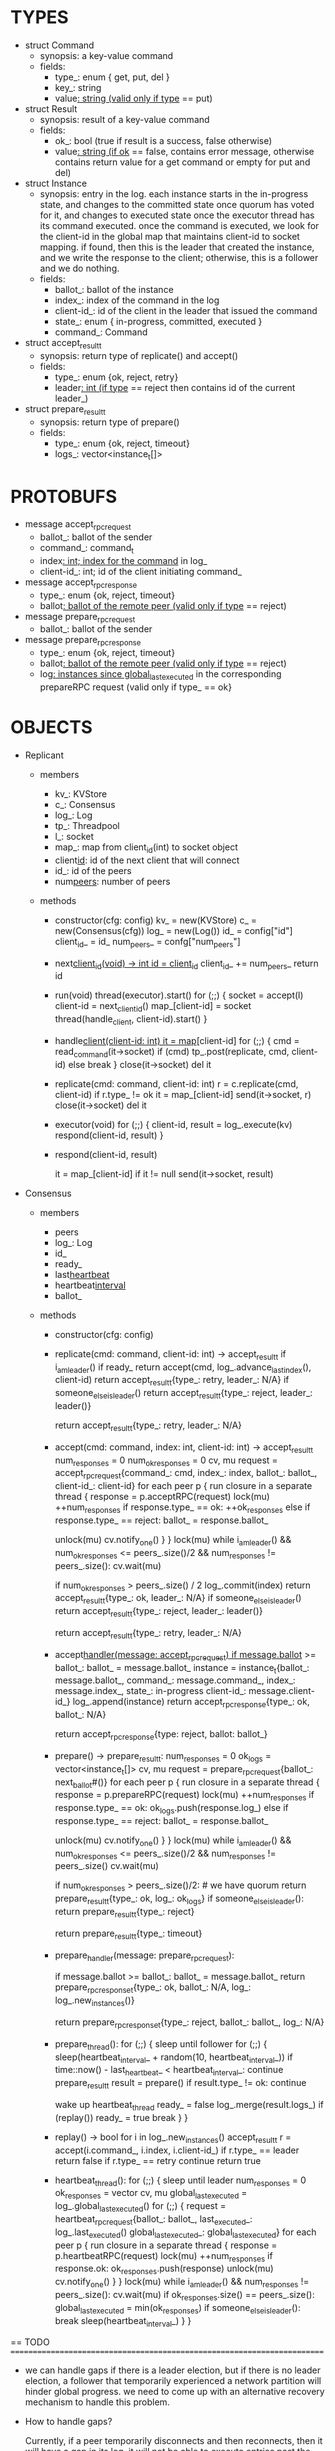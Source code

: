 * TYPES

- struct Command
  - synopsis: a key-value command
  - fields:
    - type_: enum { get, put, del }
    - key_: string
    - value_: string (valid only if type_ == put)

- struct Result
  - synopsis: result of a key-value command
  - fields:
    - ok_: bool (true if result is a success, false otherwise)
    - value_: string (if ok_ == false, contains error message, otherwise
      contains return value for a get command or empty for put and del)

- struct Instance
  - synopsis: entry in the log. each instance starts in the in-progress state,
    and changes to the committed state once quorum has voted for it, and changes
    to executed state once the executor thread has its command executed. once
    the command is executed, we look for the client-id in the global map that
    maintains client-id to socket mapping. if found, then this is the leader
    that created the instance, and we write the response to the client;
    otherwise, this is a follower and we do nothing.
  - fields:
    - ballot_: ballot of the instance
    - index_: index of the command in the log
    - client-id_: id of the client in the leader that issued the command
    - state_: enum { in-progress, committed, executed }
    - command_: Command

- struct accept_result_t
  - synopsis: return type of replicate() and accept()
  - fields:
    - type_: enum {ok, reject, retry}
    - leader_: int (if type_ == reject then contains id of the current leader_)

- struct prepare_result_t
  - synopsis: return type of prepare()
  - fields:
    - type_: enum {ok, reject, timeout}
    - logs_: vector<instance_t[]>

* PROTOBUFS

- message accept_rpc_request
  - ballot_: ballot of the sender
  - command_: command_t
  - index_: int; index for the command_ in log_
  - client-id_: int; id of the client initiating command_

- message accept_rpc_response
  - type_: enum {ok, reject, timeout}
  - ballot_: ballot of the remote peer (valid only if type_ == reject)

- message prepare_rpc_request
  - ballot_: ballot of the sender

- message prepare_rpc_response
  - type_: enum {ok, reject, timeout}
  - ballot_: ballot of the remote peer (valid only if type_ == reject)
  - log_: instances since global_last_executed_ in the corresponding prepareRPC
    request (valid only if type_ == ok}

* OBJECTS

- Replicant

  - members
    - kv_: KVStore
    - c_: Consensus
    - log_: Log
    - tp_: Threadpool
    - l_: socket
    - map_: map from client_id(int) to socket object
    - client_id_: id of the next client that will connect
    - id_: id of the peers
    - num_peers_: number of peers

  - methods

    - constructor(cfg: config)
      kv_ = new(KVStore)
      c_ = new(Consensus(cfg))
      log_ = new(Log())
      id_ = config["id"]
      client_id_ = id_
      num_peers_ = confg["num_peers"]

    - next_client_id(void) -> int
      id = client_id_
      client_id_ += num_peers_
      return id

    - run(void)
      thread(executor).start()
      for (;;) {
        socket = accept(l)
        client-id = next_client_id()
        map_[client-id] = socket
        thread(handle_client, client-id).start()
      }

    - handle_client(client-id: int)
      it = map_[client-id]
      for (;;) {
        cmd = read_command(it->socket)
        if (cmd)
          tp_.post(replicate, cmd, client-id)
        else
          break
      }
      close(it->socket)
      del it

    - replicate(cmd: command, client-id: int)
      r = c.replicate(cmd, client-id)
      if r.type_ != ok
        it = map_[client-id]
        send(it->socket, r)
        close(it->socket)
        del it

    - executor(void)
      for (;;) {
        client-id, result = log_.execute(kv)
        respond(client-id, result)
      }

    - respond(client-id, result)
      # responds to the client with the result of the command execution. this
      # function will respond to the client only if the client originally sent
      # the request to this peer when it was a leader. this constraint is
      # implicitly enforced by having each peer assign a unique id to each
      # client.
      it = map_[client-id]
      if it != null
        send(it->socket, result)

- Consensus

  - members
    - peers
    - log_: Log
    - id_
    - ready_
    - last_heartbeat_
    - heartbeat_interval_
    - ballot_

  - methods

    - constructor(cfg: config)

    - replicate(cmd: command, client-id: int) -> accept_result_t
      if i_am_leader()
        if ready_
          return accept(cmd, log_.advance_last_index(), client-id)
        return accept_result_t{type_: retry, leader_: N/A}
      if someone_else_is_leader()
        return accept_result_t{type_: reject, leader_: leader()}
      # election in progress
      return accept_result_t{type_: retry, leader_: N/A}

    - accept(cmd: command, index: int, client-id: int) -> accept_result_t
      num_responses = 0
      num_ok_responses = 0
      cv, mu
      request = accept_rpc_request{command_: cmd,
                                   index_: index,
                                   ballot_: ballot_,
                                   client-id_: client-id}
      for each peer p {
        run closure in a separate thread {
          response = p.acceptRPC(request)
          lock(mu)
          ++num_responses
          if response.type_ == ok:
            ++ok_responses
          else if response.type_ == reject:
            ballot_ = response.ballot_
          # else it is a timeout error; we do nothing
          unlock(mu)
          cv.notify_one()
        }
      }
      lock(mu)
      while i_am_leader() &&
            num_ok_responses <= peers_.size()/2 &&
            num_responses != peers_.size():
        cv.wait(mu)

      if num_ok_responses > peers_.size() / 2
        log_.commit(index)
        return accept_result_t{type_: ok, leader_: N/A}
      if someone_else_is_leader()
        return accept_result_t{type_: reject, leader_: leader()}
      # RPCs timed out
      return accept_result_t{type_: retry, leader_: N/A}

    - accept_handler(message: accept_rpc_request)
      if message.ballot_ >= ballot_:
        ballot_ = message.ballot_
        instance = instance_t{ballot_: message.ballot_,
                              command_: message.command_,
                              index_: message.index_,
                              state_: in-progress
                              client-id_: message.client-id_}
        log_.append(instance)
        return accept_rpc_response{type_: ok, ballot_: N/A}
      # stale message
      return accept_rpc_response{type: reject, ballot: ballot_}

    - prepare() -> prepare_result_t:
      num_responses = 0
      ok_logs = vector<instance_t[]>
      cv, mu
      request = prepare_rpc_request{ballot_: next_ballot#()}
      for each peer p {
        run closure in a separate thread {
          response = p.prepareRPC(request)
          lock(mu)
          ++num_responses
          if response.type_ == ok:
            ok_logs.push(response.log_)
          else if response.type_ == reject:
            ballot_ = response.ballot_
          # else it is a timeout error; we do nothing
          unlock(mu)
          cv.notify_one()
        }
      }
      lock(mu)
      while i_am_leader() &&
            num_ok_responses <= peers_.size()/2 &&
            num_responses != peers_.size()
        cv.wait(mu)
      # one of the above three conditions is false; handle each, starting with the
      # most likely one
      if num_ok_responses > peers_.size()/2: # we have quorum
        return prepare_result_t{type_: ok, log_: ok_logs}
      if someone_else_is_leader():
        return prepare_result_t{type_: reject}
      # multiple timeout responses
      return prepare_result_t{type_: timeout}

    - prepare_handler(message: prepare_rpc_request):
      # common case for phase1
      if message.ballot >= ballot_:
        ballot_ = message.ballot_
        return prepare_rpc_response_t{type_: ok,
                                      ballot_: N/A,
                                      log_: log_.new_instances()}
      # stale messages
      return prepare_rpc_response_t{type_: reject, ballot_: ballot_, log_: N/A}

    - prepare_thread():
      for (;;) {
        sleep until follower
        for (;;) {
          sleep(heartbeat_interval_ + random(10, heartbeat_interval_))
          if time::now() - last_heartbeat_ < heartbeat_interval_:
            continue
          prepare_result_t result = prepare()
          if result.type_ != ok:
            continue
          # we are a leader
          wake up heartbeat_thread
          ready_ = false
          log_.merge(result.logs_)
          if (replay())
            ready_ = true
          break
        }
      }

    - replay() -> bool
      for i in log_.new_instances()
        accept_result_t r = accept(i.command_, i.index, i.client-id_)
        if r.type_ == leader
          return false
        if r.type_ == retry
          continue
      return true

    - heartbeat_thread():
      for (;;) {
        sleep until leader
        num_responses = 0
        ok_responses = vector
        cv, mu
        global_last_executed = log_.global_last_executed()
        for (;;) {
          request = heartbeat_rpc_request{ballot_: ballot_,
                                          last_executed_: log_.last_executed()
                                          global_last_executed_: global_last_executed}
          for each peer p {
            run closure in a separate thread {
              response = p.heartbeatRPC(request)
              lock(mu)
              ++num_responses
              if response.ok:
                ok_responses.push(response)
              unlock(mu)
              cv.notify_one()
            }
          }
          lock(mu)
          while i_am_leader() && num_responses != peers_.size():
            cv.wait(mu)
          if ok_responses.size() == peers_.size():
            global_last_executed = min(ok_responses)
          if someone_else_is_leader():
            break
          sleep(heartbeat_interval_)
        }
      }

== TODO ========================================================================

- we can handle gaps if there is a leader election, but if there is no leader
  election, a follower that temporarily experienced a network partition will
  hinder global progress. we need to come up with an alternative recovery
  mechanism to handle this problem.

- How to handle gaps?

  Currently, if a peer temporarily disconnects and then reconnects, then it will
  have a gap in its log. it will not be able to execute entries past the gap, it
  will not be able to prune its log, which will prevent everyone else from
  pruning their logs. when we have a gap like this, we should recover it by
  asking other peers. or we should resort to using log pruning that persists the
  state machine to disk and prunes the log without hearing from the peers. we do
  not implement this at the moment: if a peer temporarily disconnects and
  accrues a gap, then log pruning will be stuck on all processes.

- how to let peers know the committed? we can do it with the heartbeat, but
  should we, given that we already let everyone know executed entries?

  - the difference between global_last_executed_ and the committed entries is
    that we can only communicate global_last_executed_ if we have received the
    tails of all peers, whereas we can communicate the committed entries once we
    have the responses from the majority.

- handle duplicate responses due to retries

  - we will handle this by having gRPC retry RPC calls.

- imagine a scenario that there is a gap in the log, like [a, b, _, d] and once
  the thread1 commits d, it starts to wait until command at index 2 is executed
  and thread1 is woken up. at that moment, this machine stops being a leader,
  and someone else starts to run. they receive the log state, and eventually,
  they determine what goes into 2, and eventually, they notify this peer about
  the state of the log. then, we should wake up thread1)

- evaluate the choice of a resizeable circular buffer (see how boost implements
  it) for log on the performance.

- evaluate the choice of not sending messages to self on performance.

- evaluate the choice of lazy (via piggybacking onto heartbeats) vs eager (via
  piggybacking onto accepts) sending commit messages to followers.

== SCRATCH SPACE ===============================================================
